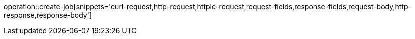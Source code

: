 operation::create-job[snippets='curl-request,http-request,httpie-request,request-fields,response-fields,request-body,http-response,response-body']